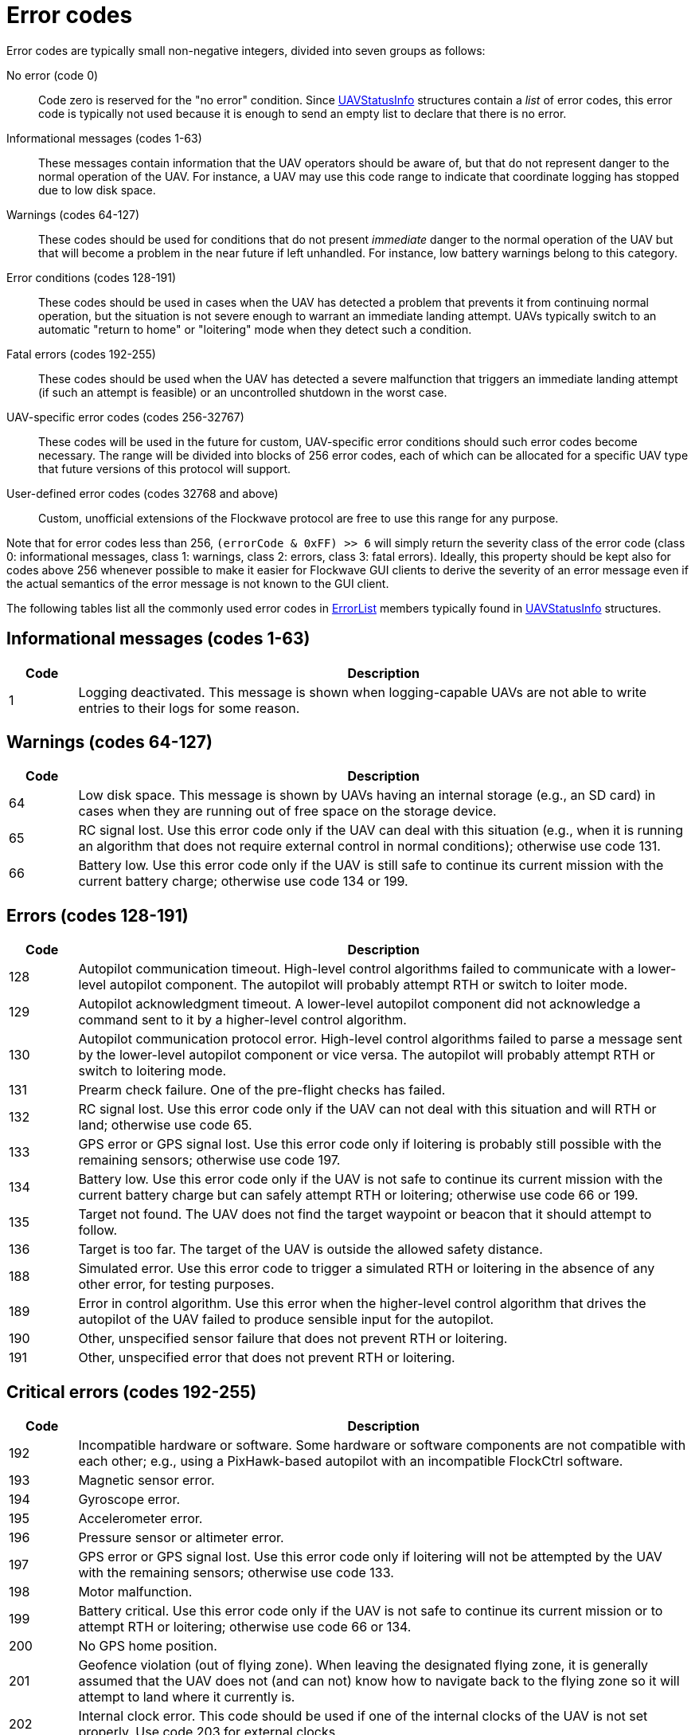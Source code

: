 = Error codes

Error codes are typically small non-negative integers, divided into
seven groups as follows:

No error (code 0)::
Code zero is reserved for the "no error" condition. Since
xref:types.adoc#_uavstatusinfo[UAVStatusInfo] structures contain a __list__ of
error codes, this error code is typically not used because it is enough to
send an empty list to declare that there is no error.

Informational messages (codes 1-63)::
These messages contain information that the UAV operators should be aware of,
but that do not represent danger to the normal operation of the UAV. For
instance, a UAV may use this code range to indicate that coordinate logging has
stopped due to low disk space.

Warnings (codes 64-127)::
These codes should be used for conditions that do not present _immediate_ danger
to the normal operation of the UAV but that will become a problem in the near
future if left unhandled. For instance, low battery warnings belong to this
category.

Error conditions (codes 128-191)::
These codes should be used in cases when the UAV has detected a problem that
prevents it from continuing normal operation, but the situation is not severe
enough to warrant an immediate landing attempt. UAVs typically switch to an
automatic "return to home" or "loitering" mode when they detect such a
condition.

Fatal errors (codes 192-255)::
These codes should be used when the UAV has detected a severe malfunction that
triggers an immediate landing attempt (if such an attempt is feasible) or an
uncontrolled shutdown in the worst case.

UAV-specific error codes (codes 256-32767)::
These codes will be used in the future for custom, UAV-specific error conditions
should such error codes become necessary. The range will be divided into blocks
of 256 error codes, each of which can be allocated for a specific UAV type
that future versions of this protocol will support.

User-defined error codes (codes 32768 and above)::
Custom, unofficial extensions of the Flockwave protocol are free to use this
range for any purpose.

Note that for error codes less than 256, `(errorCode & 0xFF) >> 6` will
simply return the severity class of the error code (class 0:
informational messages, class 1: warnings, class 2: errors, class 3:
fatal errors). Ideally, this property should be kept also for codes
above 256 whenever possible to make it easier for Flockwave GUI clients
to derive the severity of an error message even if the actual semantics
of the error message is not known to the GUI client.

The following tables list all the commonly used error codes in
xref:types.adoc#_errorlist[ErrorList] members typically found in
xref:types.adoc#_uavstatusinfo[UAVStatusInfo] structures.

== Informational messages (codes 1-63)

[width="100%",cols="10%,90%",options="header",]
|===
|Code |Description
|1 |Logging deactivated. This message is shown when logging-capable UAVs
are not able to write entries to their logs for some reason.
|===

== Warnings (codes 64-127)

[width="100%",cols="10%,90%",options="header",]
|===
|Code |Description
|64 |Low disk space. This message is shown by UAVs having an internal
storage (e.g., an SD card) in cases when they are running out of free
space on the storage device.

|65 |RC signal lost. Use this error code only if the UAV can deal with
this situation (e.g., when it is running an algorithm that does not
require external control in normal conditions); otherwise use code 131.

|66 |Battery low. Use this error code only if the UAV is still safe to
continue its current mission with the current battery charge; otherwise
use code 134 or 199.
|===

== Errors (codes 128-191)

[width="100%",cols="10%,90%",options="header",]
|===
|Code |Description
|128 |Autopilot communication timeout. High-level control algorithms
failed to communicate with a lower-level autopilot component. The
autopilot will probably attempt RTH or switch to loiter mode.

|129 |Autopilot acknowledgment timeout. A lower-level autopilot component
did not acknowledge a command sent to it by a higher-level control
algorithm.

|130 |Autopilot communication protocol error. High-level control
algorithms failed to parse a message sent by the lower-level autopilot
component or vice versa. The autopilot will probably attempt RTH or
switch to loitering mode.

|131 |Prearm check failure. One of the pre-flight checks has failed.

|132 |RC signal lost. Use this error code only if the UAV can not deal
with this situation and will RTH or land; otherwise use code 65.

|133 |GPS error or GPS signal lost. Use this error code only if loitering
is probably still possible with the remaining sensors; otherwise use
code 197.

|134 |Battery low. Use this error code only if the UAV is not safe to
continue its current mission with the current battery charge but can
safely attempt RTH or loitering; otherwise use code 66 or 199.

|135 |Target not found. The UAV does not find the target waypoint or
beacon that it should attempt to follow.

|136 |Target is too far. The target of the UAV is outside the allowed
safety distance.

|188 |Simulated error. Use this error code to trigger a simulated RTH or
loitering in the absence of any other error, for testing purposes.

|189 |Error in control algorithm. Use this error when the higher-level
control algorithm that drives the autopilot of the UAV failed to produce
sensible input for the autopilot.

|190 |Other, unspecified sensor failure that does not prevent RTH or
loitering.

|191 |Other, unspecified error that does not prevent RTH or loitering.
|===

== Critical errors (codes 192-255)

[width="100%",cols="10%,90%",options="header",]
|===
|Code |Description
|192 |Incompatible hardware or software. Some hardware or software
components are not compatible with each other; e.g., using a
PixHawk-based autopilot with an incompatible FlockCtrl software.

|193 |Magnetic sensor error.

|194 |Gyroscope error.

|195 |Accelerometer error.

|196 |Pressure sensor or altimeter error.

|197 |GPS error or GPS signal lost. Use this error code only if loitering
will not be attempted by the UAV with the remaining sensors; otherwise
use code 133.

|198 |Motor malfunction.

|199 |Battery critical. Use this error code only if the UAV is not safe
to continue its current mission or to attempt RTH or loitering;
otherwise use code 66 or 134.

|200 |No GPS home position.

|201 |Geofence violation (out of flying zone). When leaving the
designated flying zone, it is generally assumed that the UAV does not
(and can not) know how to navigate back to the flying zone so it will
attempt to land where it currently is.

|202 |Internal clock error. This code should be used if one of the
internal clocks of the UAV is not set properly. Use code 203 for
external clocks.

|203 |External clock error. This code should be used if one of the
external clocks required for the operation of the UAV is not set
properly. Use code 202 for internal clocks.

|204 |Required hardware component missing. The UAV can not communicate
with one of the hardware components that it needs to use during its
mission.

|253 |Simulated critical error. se this error code to trigger an
emergency landing in the absence of any other critical error, for
testing purposes.

|254 |Other, unspecified sensor failure that triggers an immediate
landing attempt.

|255 |Other, unspecified fatal error that triggers an immediate landing
attempt.
|===
